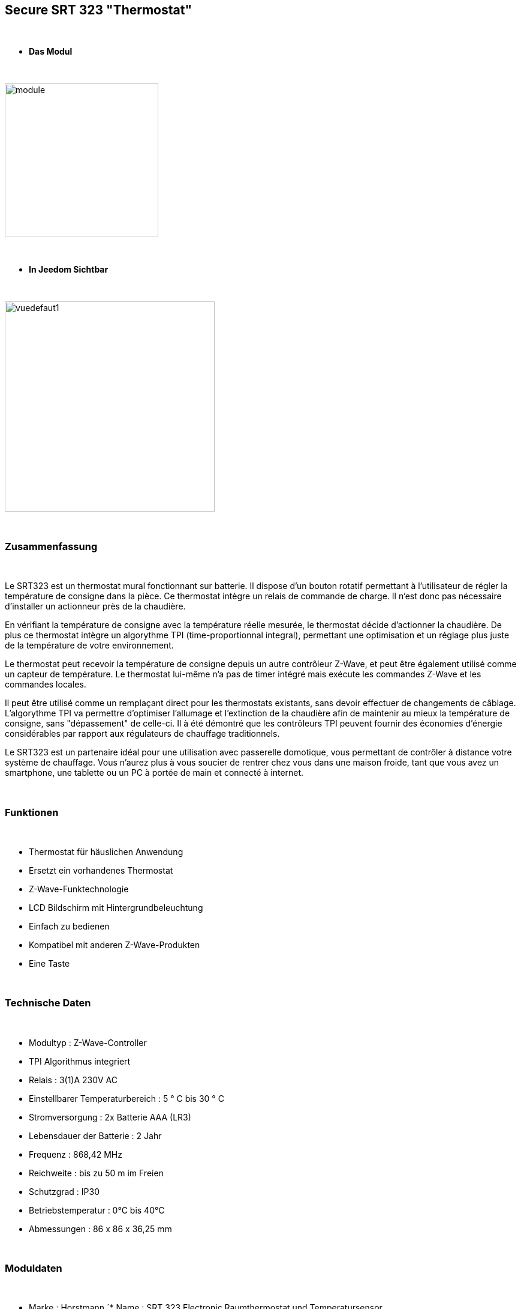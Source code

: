 :icons:
== Secure SRT 323 "Thermostat"

{nbsp} +

* *Das Modul*

{nbsp} +

image::../images/secure.srt323/module.jpg[width=256,align="center"]

{nbsp} +

* *In Jeedom Sichtbar*

{nbsp} +

image::../images/secure.srt323/vuedefaut1.jpg[width=350,align="center"]

{nbsp} +

=== Zusammenfassung

{nbsp} +

Le SRT323 est un thermostat mural fonctionnant sur batterie. Il dispose d’un bouton rotatif permettant à l'utilisateur de régler la température de consigne dans la pièce. Ce thermostat intègre un relais de commande de charge. Il n'est donc pas nécessaire d'installer un actionneur près de la chaudière.

En vérifiant la température de consigne avec la température réelle mesurée, le thermostat décide d'actionner la chaudière. De plus ce thermostat intègre un algorythme TPI (time-proportionnal integral), permettant une optimisation et un réglage plus juste de la température de votre environnement.

Le thermostat peut recevoir la température de consigne depuis un autre contrôleur Z-Wave, et peut être également utilisé comme un capteur de température. Le thermostat lui-même n'a pas de timer intégré mais exécute les commandes Z-Wave et les commandes locales.

Il peut être utilisé comme un remplaçant direct pour les thermostats existants, sans devoir effectuer de changements de câblage. L'algorythme TPI va permettre d'optimiser l'allumage et l'extinction de la chaudière afin de maintenir au mieux la température de consigne, sans "dépassement" de celle-ci. Il à été démontré que les contrôleurs TPI peuvent fournir des économies d'énergie considérables par rapport aux régulateurs de chauffage traditionnels.

Le SRT323 est un partenaire idéal pour une utilisation avec passerelle domotique, vous permettant de contrôler à distance votre système de chauffage. Vous n'aurez plus à vous soucier de rentrer chez vous dans une maison froide, tant que vous avez un smartphone, une tablette ou un PC à portée de main et connecté à internet.

{nbsp} +

=== Funktionen

{nbsp} +

* Thermostat für häuslichen Anwendung
* Ersetzt ein vorhandenes Thermostat
* Z-Wave-Funktechnologie
* LCD Bildschirm mit Hintergrundbeleuchtung
* Einfach zu bedienen
* Kompatibel mit anderen Z-Wave-Produkten
* Eine Taste

{nbsp} +

=== Technische Daten

{nbsp} +

* Modultyp : Z-Wave-Controller
* TPI Algorithmus integriert
* Relais : 3(1)A 230V AC
* Einstellbarer Temperaturbereich : 5 ° C bis 30 ° C
* Stromversorgung : 2x Batterie AAA (LR3)
* Lebensdauer der Batterie : 2 Jahr 
* Frequenz : 868,42 MHz
* Reichweite : bis zu 50 m im Freien
* Schutzgrad : IP30
* Betriebstemperatur : 0°C bis 40°C
* Abmessungen : 86 x 86 x 36,25 mm

{nbsp} +

=== Moduldaten

{nbsp} +

* Marke : Horstmann
´* Name : SRT 323 Electronic Raumthermostat und Temperatursensor
* Hersteller-ID : 89
* Produkttyp : 1
* Produkt-ID : 4

{nbsp} +

=== Konfiguration

{nbsp} +

Um das OpenZwave Plugin zu konfigurieren und um zu wissen, wie man es in Jeedom includiert, schauen Sie sich die  link:https://jeedom.fr/doc/documentation/plugins/openzwave/fr_FR/openzwave.html[Dokumentation] an.

{nbsp} +

[icon="../images/plugin/important.png"]
[IMPORTANT]
Pour mettre ce module en mode inclusion il faut mettre le switch 1 en position ON puis avec la molette afficher L et appuyer sur la molette, conformément à sa documentation papier.

{nbsp} +

image::../images/secure.srt323/inclusion.jpg[width=350,align="center"]

{nbsp} +


[icon="../images/plugin/important.png"]
[IMPORTANT]
Ce module est capricieux à l'inclusion.
Lors d'une première inclusion réveillez toujours le module juste après l'inclusion. Pour ce faire laisser le switch 1 en position ON puis avec la molette mettez vous en position "n" et appuyez sur le bouton. Appuyez une seconde fois apres 10 secondes pour être sûr. Une fois fait, cliquez sur le bouton Synchroniser (visible en vue expert) à côté des boutons Inclusion/Exclusion. Ensuite sur la page de votre module cliquez sur la loupe en haut à droite.

{nbsp} +

[underline]#Einmal Includiert, sollten Sie folgendes erhalten :#

{nbsp} +

image::../images/secure.srt323/information.jpg[Plugin Zwave]

{nbsp} +

==== Befehle

{nbsp} +

Nachdem das Modul erkannt wurde, werden die zugeordneten Modul-Befehle verfügbar sein.

{nbsp} +

image::../images/secure.srt323/commandes.jpg[Commandes]

{nbsp} +

[underline]#Hier ist die Liste der Befehle :#

{nbsp} +

* Temperatur : Das ist die Befehl zum messen der Temperatur 
* Sollwert-Zustand : Dies ist der Befehl, der den aktuellen Sollwert anzeigt
* Sollwert : Dies ist der Befehl, um den Sollwert einzustellen
* Heizung Zustand : Dies ist der Befehl, um zu sehen, ob das Thermostat im Heizbetrieb ist oder nicht
* Batterie: Dies ist der Batterie-Befehl

{nbsp} +

==== Modulkonfiguration

{nbsp} +

Ensuite il est nécessaire d’effectuer la configuration du module en fonction de votre installation.
erfolgt das in Jeedom über die Schaltfläche "Konfiguration“, des OpenZwave Plugin.

{nbsp} +

image::../images/plugin/bouton_configuration.jpg[Configuration plugin Zwave,align="center"]

{nbsp} +

[underline]#Sie werden auf diese Seite kommen# (nach einem Klick auf die Registerkarte Parameter)

{nbsp} +

image::../images/secure.srt323/config1.jpg[Config1]

{nbsp} +

[underline]#Parameterdetails :#

{nbsp} +

* 1: permet d'activer ou non le capteur de température interne
* 2: permet de choisir l'unité de la température
* 3: permet de définir le palier de variation de la température pour que le module la remonte (par unité de 0.1°C)

{nbsp} +

==== Gruppen

{nbsp} +

Pour un fonctionnement optimum de votre module il faut que Jeedom soit associé aux 5 groupes

{nbsp} +

image::../images/secure.srt323/groupe.jpg[Groupe]

{nbsp} +

=== Gut zu wissen

{nbsp} +

==== Spezifikationen

{nbsp} +


[icon="../images/plugin/important.png"]
[IMPORTANT]
Ce module est sur batterie. Donc il est important de noter qu'un changement de consigne sera uniquement pris en compte au reveil. Par défaut le wake up est à 86400 secondes. Il est vivement recommandé de le diminuer à 10 minutes environ. Ainsi un changement de consigne sera pris en compte par le module au maximum après 10 minutes

{nbsp} +

=== Wakeup (Aufweckzeit)

{nbsp} +

Pour réveiller ce module il faut mettre le switch 1 en position ON et avec la molette choisir n et appuyer sur la molette.

{nbsp} +

=== F.A.Q.

{nbsp} +

[panel,primary]

{nbsp} +

[panel,primary]
Ich habe die Konfiguration geändert, aber es wird nicht berücksichtigt.
--
Ce module est un module sur batterie, la nouvelle configuration sera prise en compte au prochain wake up.
--

{nbsp} +

=== Wichtiger Hinweis

{nbsp} +

[icon="../images/plugin/important.png"]
[IMPORTANT]
[underline]#Es ist notwendig, das Modul zu aktivieren :#
 nach seiner Inklusion, nach einer Konfigurationsänderung,
nach einer Änderung vom Wakeup, nach einer Änderung der Assoziations-Gruppe

{nbsp} +

#_@sarakha63_#
